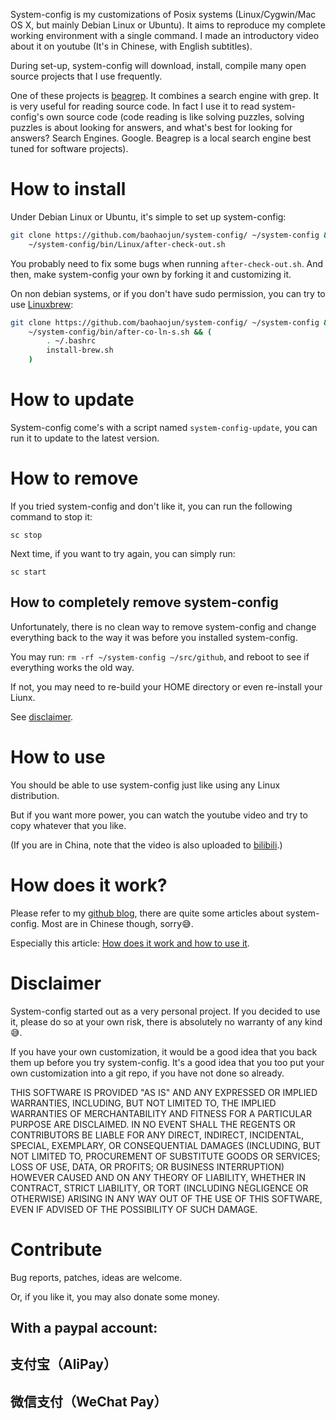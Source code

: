 System-config is my customizations of Posix systems (Linux/Cygwin/Mac
OS X, but mainly Debian Linux or Ubuntu). It aims to reproduce my
complete working environment with a single command. I made an
introductory video about it on youtube (It's in Chinese, with English
subtitles).

#+BEGIN_HTML
<div class="figure">
<p><a href="https://www.youtube.com/watch?v=qp2b3-Guej0"><img src="http://baohaojun.github.io/images/system-config-youtube.png" alt="system-config-youtube.png" /></a>
</p>
</div>

#+END_HTML

During set-up, system-config will download, install, compile many open
source projects that I use frequently.

One of these projects is [[https://github.com/baohaojun/beagrep][beagrep]]. It combines a search engine with
grep. It is very useful for reading source code. In fact I use it to
read system-config's own source code (code reading is like solving
puzzles, solving puzzles is about looking for answers, and what's best
for looking for answers? Search Engines. Google. Beagrep is a local
search engine best tuned for software projects).

* How to install

Under Debian Linux or Ubuntu, it's simple to set up system-config:

#+BEGIN_SRC sh
  git clone https://github.com/baohaojun/system-config/ ~/system-config &&
      ~/system-config/bin/Linux/after-check-out.sh
#+END_SRC

You probably need to fix some bugs when running =after-check-out.sh=. And then, make system-config your own by forking it and customizing it.

On non debian systems, or if you don't have sudo permission, you can try to use [[http://linuxbrew.sh/][Linuxbrew]]:

#+BEGIN_SRC sh
  git clone https://github.com/baohaojun/system-config/ ~/system-config &&
      ~/system-config/bin/after-co-ln-s.sh && (
          . ~/.bashrc
          install-brew.sh
      )
#+END_SRC

* How to update

System-config come's with a script named =system-config-update=, you can run it to update to the latest version.

* How to remove

If you tried system-config and don't like it, you can run the following command to stop it:

=sc stop=

Next time, if you want to try again, you can simply run:

=sc start=

** How to completely remove system-config

Unfortunately, there is no clean way to remove system-config and change everything back to the way it was before you installed system-config.

You may run: =rm -rf ~/system-config ~/src/github=, and reboot to see if everything works the old way.

If not, you may need to re-build your HOME directory or even re-install your Liunx.

See [[#disclaimer][disclaimer]].

* How to use

You should be able to use system-config just like using any Linux distribution.

But if you want more power, you can watch the youtube video and try to copy whatever that you like.

(If you are in China, note that the video is also uploaded to [[http://www.bilibili.com/video/av3376647/][bilibili]].)

* How does it work?

Please refer to my [[http://baohaojun.github.io/][github blog]], there are quite some articles about system-config. Most are in Chinese though, sorry😅.

Especially this article: [[http://baohaojun.github.io/blog/2016/04/13/0-system-config-how-does-it-work-and-how-to-use-it.html][How does it work and how to use it]].

* Disclaimer
  :PROPERTIES:
  :CUSTOM_ID: disclaimer
  :END:

System-config started out as a very personal project. If you decided to use it, please do so at your own risk, there is absolutely no warranty of any kind😅.

If you have your own customization, it would be a good idea that you back them up before you try system-config. It's a good idea that you too put your own customization into a git repo, if you have not done so already.

THIS SOFTWARE IS PROVIDED "AS IS" AND ANY EXPRESSED OR IMPLIED WARRANTIES, INCLUDING, BUT NOT LIMITED TO, THE IMPLIED WARRANTIES OF MERCHANTABILITY AND FITNESS FOR A PARTICULAR PURPOSE ARE DISCLAIMED. IN NO EVENT SHALL THE REGENTS OR CONTRIBUTORS BE LIABLE FOR ANY DIRECT, INDIRECT, INCIDENTAL, SPECIAL, EXEMPLARY, OR CONSEQUENTIAL DAMAGES (INCLUDING, BUT NOT LIMITED TO, PROCUREMENT OF SUBSTITUTE GOODS OR SERVICES; LOSS OF USE, DATA, OR PROFITS; OR BUSINESS INTERRUPTION) HOWEVER CAUSED AND ON ANY THEORY OF LIABILITY, WHETHER IN CONTRACT, STRICT LIABILITY, OR TORT (INCLUDING NEGLIGENCE OR OTHERWISE) ARISING IN ANY WAY OUT OF THE USE OF THIS SOFTWARE, EVEN IF ADVISED OF THE POSSIBILITY OF SUCH DAMAGE.

* Contribute

Bug reports, patches, ideas are welcome.

Or, if you like it, you may also donate some money.

** With a paypal account:

#+BEGIN_HTML
<a href='https://pledgie.com/campaigns/33066'><img alt='Click here to lend your support to: Well done, Mr. Bao Haojun. and
make a donation at pledgie.com !' src='https://pledgie.com/campaigns/33066.png?skin_name=chrome' border='0' ></a>
#+END_HTML

** 支付宝（AliPay）

[[http://baohaojun.github.io/images/bhj-alipay.png]]

** 微信支付（WeChat Pay）

[[http://baohaojun.github.io/images/bhj-wechat-pay.png]]
